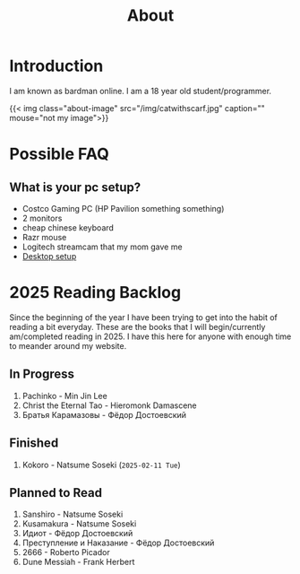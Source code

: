 #+title: About
#+type: basic

* Introduction

I am known as bardman online. I am a 18 year old student/programmer.

{{< img class="about-image" src="/img/catwithscarf.jpg" caption="" mouse="not my image">}}

* Possible FAQ
** What is your pc setup?
+ Costco Gaming PC (HP Pavilion something something)
+ 2 monitors
+ cheap chinese keyboard
+ Razr mouse
+ Logitech streamcam that my mom gave me
+ [[/technology/programs/][Desktop setup]]

* 2025 Reading Backlog
Since the beginning of the year I have been trying to get into the habit of reading a bit everyday. These are the books that I will begin/currently am/completed reading in 2025. I have this here for anyone with enough time to meander around my website.

** In Progress
1. Pachinko - Min Jin Lee
2. Christ the Eternal Tao - Hieromonk Damascene
3. Братья Карамазовы - Фёдор Достоевский

** Finished
1. Kokoro - Natsume Soseki (=2025-02-11 Tue=)
   
** Planned to Read
1. Sanshiro - Natsume Soseki
2. Kusamakura - Natsume Soseki
3. Идиот - Фёдор Достоевский
4. Преступление и Наказание - Фёдор Достоевский
5. 2666 - Roberto Picador
6. Dune Messiah - Frank Herbert

